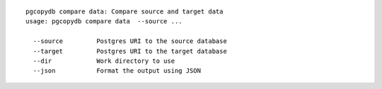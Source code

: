 ::

   pgcopydb compare data: Compare source and target data
   usage: pgcopydb compare data  --source ... 
   
     --source         Postgres URI to the source database
     --target         Postgres URI to the target database
     --dir            Work directory to use
     --json           Format the output using JSON
   
